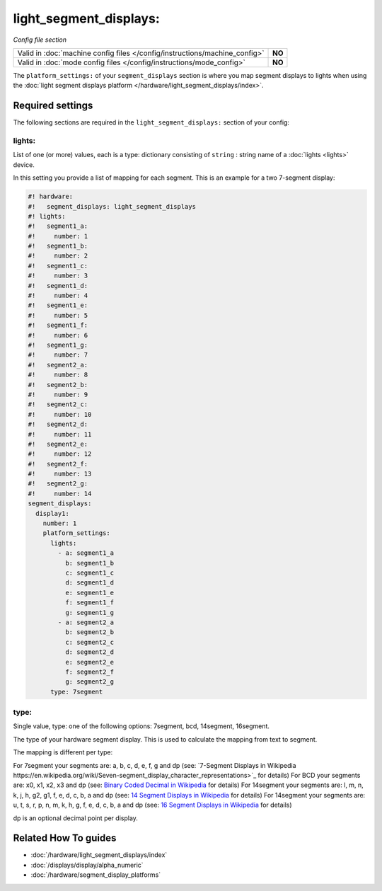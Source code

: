 light_segment_displays:
=======================

*Config file section*

+----------------------------------------------------------------------------+---------+
| Valid in :doc:`machine config files </config/instructions/machine_config>` | **NO**  |
+----------------------------------------------------------------------------+---------+
| Valid in :doc:`mode config files </config/instructions/mode_config>`       | **NO**  |
+----------------------------------------------------------------------------+---------+

.. overview

The ``platform_settings:`` of your ``segment_displays`` section is where you
map segment displays to lights when using the
:doc:`light segment displays platform </hardware/light_segment_displays/index>`.

.. config


Required settings
-----------------

The following sections are required in the ``light_segment_displays:`` section of your config:

lights:
~~~~~~~
List of one (or more) values, each is a type: dictionary consisting of ``string`` : string name of a :doc:`lights <lights>` device.

In this setting you provide a list of mapping for each segment.
This is an example for a two 7-segment display:

.. code-block:: mpf-config

   #! hardware:
   #!   segment_displays: light_segment_displays
   #! lights:
   #!   segment1_a:
   #!     number: 1
   #!   segment1_b:
   #!     number: 2
   #!   segment1_c:
   #!     number: 3
   #!   segment1_d:
   #!     number: 4
   #!   segment1_e:
   #!     number: 5
   #!   segment1_f:
   #!     number: 6
   #!   segment1_g:
   #!     number: 7
   #!   segment2_a:
   #!     number: 8
   #!   segment2_b:
   #!     number: 9
   #!   segment2_c:
   #!     number: 10
   #!   segment2_d:
   #!     number: 11
   #!   segment2_e:
   #!     number: 12
   #!   segment2_f:
   #!     number: 13
   #!   segment2_g:
   #!     number: 14
   segment_displays:
     display1:
       number: 1
       platform_settings:
         lights:
           - a: segment1_a
             b: segment1_b
             c: segment1_c
             d: segment1_d
             e: segment1_e
             f: segment1_f
             g: segment1_g
           - a: segment2_a
             b: segment2_b
             c: segment2_c
             d: segment2_d
             e: segment2_e
             f: segment2_f
             g: segment2_g
         type: 7segment

type:
~~~~~
Single value, type: one of the following options: 7segment, bcd, 14segment, 16segment.

The type of your hardware segment display.
This is used to calculate the mapping from text to segment.

The mapping is different per type:

For 7segment your segments are: a, b, c, d, e, f, g and dp (see: `7-Segment Displays in Wikipedia https://en.wikipedia.org/wiki/Seven-segment_display_character_representations>`_ for details)
For BCD your segments are: x0, x1, x2, x3 and dp (see: `Binary Coded Decimal in Wikipedia <https://en.wikipedia.org/wiki/Binary-coded_decimal>`_ for details)
For 14segment your segments are: l, m, n, k, j, h, g2, g1, f, e, d, c, b, a and dp (see: `14 Segment Displays in Wikipedia <https://en.wikipedia.org/wiki/Fourteen-segment_display>`_ for details)
For 14segment your segments are: u, t, s, r, p, n, m, k, h, g, f, e, d, c, b, a and dp (see: `16 Segment Displays in Wikipedia <https://en.wikipedia.org/wiki/Sixteen-segment_display>`_ for details)

dp is an optional decimal point per display.


Related How To guides
---------------------

* :doc:`/hardware/light_segment_displays/index`
* :doc:`/displays/display/alpha_numeric`
* :doc:`/hardware/segment_display_platforms`
